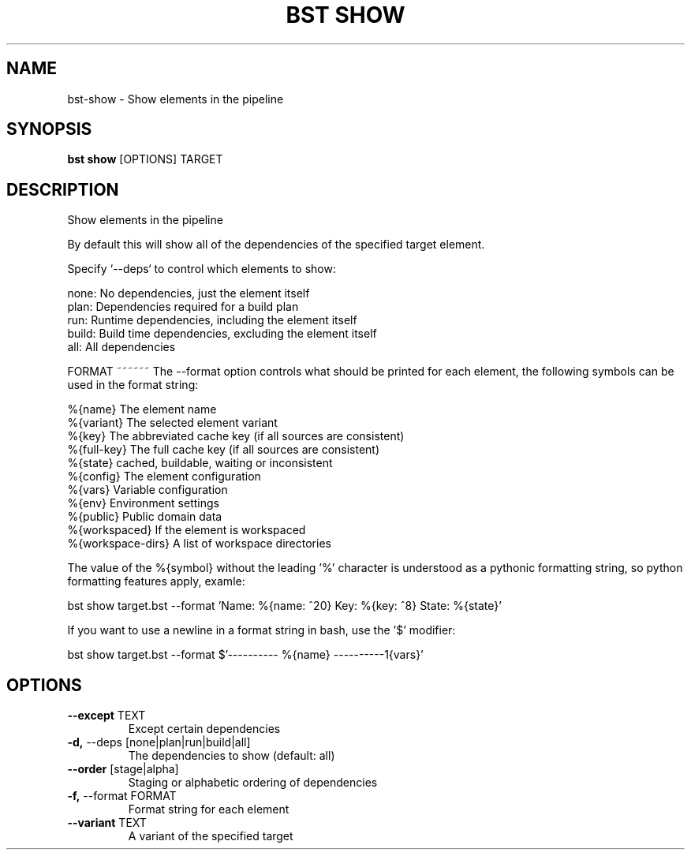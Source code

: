 .TH "BST SHOW" "1" "27-Jul-2017" "" "bst show Manual"
.SH NAME
bst\-show \- Show elements in the pipeline
.SH SYNOPSIS
.B bst show
[OPTIONS] TARGET
.SH DESCRIPTION
Show elements in the pipeline

By default this will show all of the dependencies of the
specified target element.

Specify `--deps` to control which elements to show:


    none:  No dependencies, just the element itself
    plan:  Dependencies required for a build plan
    run:   Runtime dependencies, including the element itself
    build: Build time dependencies, excluding the element itself
    all:   All dependencies


FORMAT
~~~~~~
The --format option controls what should be printed for each element,
the following symbols can be used in the format string:


    %{name}           The element name
    %{variant}        The selected element variant
    %{key}            The abbreviated cache key (if all sources are consistent)
    %{full-key}       The full cache key (if all sources are consistent)
    %{state}          cached, buildable, waiting or inconsistent
    %{config}         The element configuration
    %{vars}           Variable configuration
    %{env}            Environment settings
    %{public}         Public domain data
    %{workspaced}     If the element is workspaced
    %{workspace-dirs} A list of workspace directories

The value of the %{symbol} without the leading '%' character is understood
as a pythonic formatting string, so python formatting features apply,
examle:


    bst show target.bst --format \
        'Name: %{name: ^20} Key: %{key: ^8} State: %{state}'

If you want to use a newline in a format string in bash, use the '$' modifier:


    bst show target.bst --format \
        $'---------- %{name} ----------\n%{vars}'
.SH OPTIONS
.TP
\fB\-\-except\fP TEXT
Except certain dependencies
.TP
\fB\-d,\fP \-\-deps [none|plan|run|build|all]
The dependencies to show (default: all)
.TP
\fB\-\-order\fP [stage|alpha]
Staging or alphabetic ordering of dependencies
.TP
\fB\-f,\fP \-\-format FORMAT
Format string for each element
.TP
\fB\-\-variant\fP TEXT
A variant of the specified target
